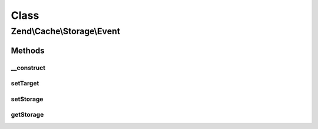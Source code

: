 .. Cache/Storage/Event.php generated using docpx on 01/30/13 03:02pm


Class
*****

Zend\\Cache\\Storage\\Event
===========================

Methods
-------

__construct
+++++++++++

.. function:: __construct()


    Constructor
    
    Accept a storage adapter and its parameters.

    :param string: Event name
    :param StorageInterface: 
    :param ArrayObject: 



setTarget
+++++++++

.. function:: setTarget()


    Set the event target/context

    :param StorageInterface: 

    :rtype: Event 

    :see:  



setStorage
++++++++++

.. function:: setStorage()


    Alias of setTarget

    :param StorageInterface: 

    :rtype: Event 

    :see:  



getStorage
++++++++++

.. function:: getStorage()


    Alias of getTarget

    :rtype: StorageInterface 



